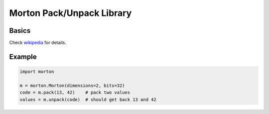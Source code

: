 Morton Pack/Unpack Library
==========================

Basics
------

Check `wikipedia <https://en.wikipedia.org/wiki/Z-order_curve>`_ for details.

Example
-------

.. code-block:: python

    import morton

    m = morton.Morton(dimensions=2, bits=32)
    code = m.pack(13, 42)    # pack two values
    values = m.unpack(code)  # should get back 13 and 42
